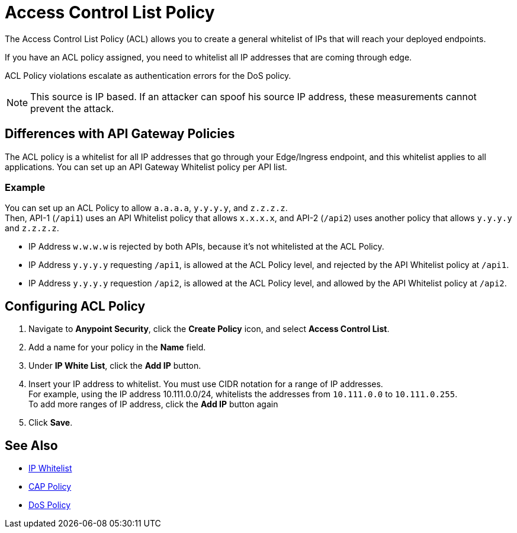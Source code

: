 = Access Control List Policy

The Access Control List Policy (ACL) allows you to create a general whitelist of IPs that will reach your deployed endpoints.

If you have an ACL policy assigned, you need to whitelist all IP addresses that are coming through edge.

ACL Policy violations escalate as authentication errors for the DoS policy.

[NOTE]
This source is IP based. If an attacker can spoof his source IP address, these measurements cannot prevent the attack.

== Differences with API Gateway Policies

The ACL policy is a whitelist for all IP addresses that go through your Edge/Ingress endpoint, and this whitelist applies to all applications. You can set up an API Gateway Whitelist policy per API list.

=== Example

You can set up an ACL Policy to allow `a.a.a.a`, `y.y.y.y`, and `z.z.z.z`. +
Then, API-1 (`/api1`) uses an API Whitelist policy that allows `x.x.x.x`, and API-2 (`/api2`) uses another policy that allows `y.y.y.y` and `z.z.z.z`.

* IP Address `w.w.w.w` is rejected by both APIs, because it's not whitelisted at the ACL Policy.
* IP Address `y.y.y.y` requesting `/api1`, is allowed at the ACL Policy level, and rejected by the API Whitelist policy at `/api1`.
* IP Address `y.y.y.y` requestion `/api2`, is allowed at the ACL Policy level, and allowed by the API Whitelist policy at `/api2`.

== Configuring ACL Policy

. Navigate to *Anypoint Security*, click the *Create Policy* icon, and select *Access Control List*.
. Add a name for your policy in the *Name* field.
. Under *IP White List*, click the *Add IP* button.
. Insert your IP address to whitelist. You must use CIDR notation for a range of IP addresses. +
For example, using the IP address 10.111.0.0/24, whitelists the addresses from `10.111.0.0` to `10.111.0.255`. +
To add more ranges of IP address, click the *Add IP* button again
. Click *Save*.

== See Also

* xref:api-manager::ip-whitelist.adoc[IP Whitelist]
* xref:cap-policy.adoc[CAP Policy]
* xref:dos-policy.adoc[DoS Policy]
